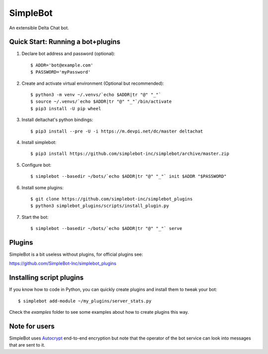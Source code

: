SimpleBot
=========

An extensible Delta Chat bot. 

Quick Start: Running a bot+plugins
----------------------------------

1. Declare bot address and password (optional)::

     $ ADDR='bot@example.com'
     $ PASSWORD='myPassword'

2. Create and activate virtual environment (Optional but recommended)::

     $ python3 -m venv ~/.venvs/`echo $ADDR|tr "@" "_"`
     $ source ~/.venvs/`echo $ADDR|tr "@" "_"`/bin/activate
     $ pip3 install -U pip wheel

3. Install deltachat's python bindings::

     $ pip3 install --pre -U -i https://m.devpi.net/dc/master deltachat

4. Install simplebot::

     $ pip3 install https://github.com/simplebot-inc/simplebot/archive/master.zip

5. Configure bot::

     $ simplebot --basedir ~/bots/`echo $ADDR|tr "@" "_"` init $ADDR "$PASSWORD"

6. Install some plugins::

     $ git clone https://github.com/simplebot-inc/simplebot_plugins
     $ python3 simplebot_plugins/scripts/install_plugin.py

7. Start the bot::

     $ simplebot --basedir ~/bots/`echo $ADDR|tr "@" "_"` serve


Plugins
-------

SimpleBot is a bit useless without plugins, for official plugins see:

https://github.com/SimpleBot-Inc/simplebot_plugins


Installing script plugins
-------------------------

If you know how to code in Python, you can quickly create plugins and install them to tweak your bot::

    $ simplebot add-module ~/my_plugins/server_stats.py

Check the `examples` folder to see some examples about how to create plugins this way.


Note for users
--------------

SimpleBot uses `Autocrypt <https://autocrypt.org/>`_ end-to-end encryption
but note that the operator of the bot service can look into
messages that are sent to it.
